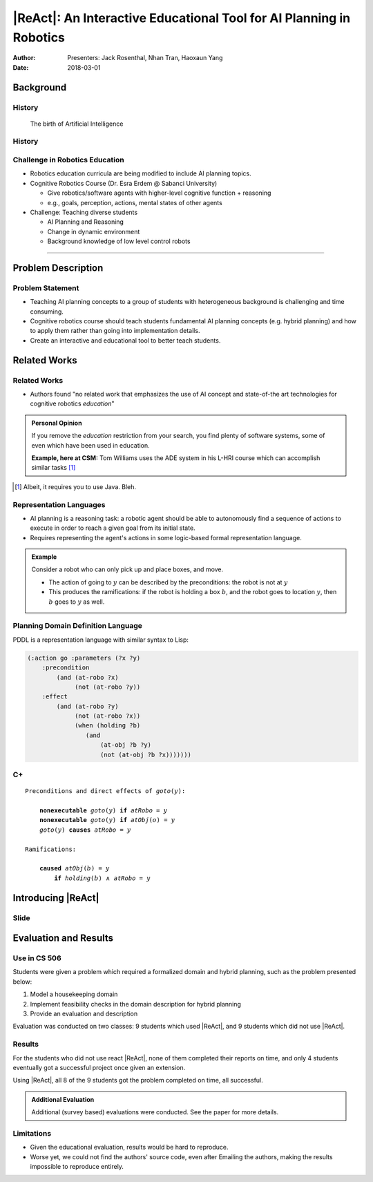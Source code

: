 |ReAct|: An Interactive Educational Tool for AI Planning in Robotics
====================================================================

:Author: Presenters: Jack Rosenthal, Nhan Tran, Haoxaun Yang
:Date: 2018-03-01

.. |ReAct| raw:: latex

    \textsc{ReAct!}

.. default-role:: math

Background
----------

History
~~~~~~~

.. figure:: graphics/ai.png
   :scale: 100%
   
   The birth of Artificial Intelligence

History
~~~~~~~

.. beamer-columnset::

    .. beamer-column::
       :width: 0.7

        * AI Planning concepts (e.g. hybrid planning) are still new to the robotics field due to recent incresing interest in service robotics application.
        * Unfamiliar to various robotics researchers/students who rarely have interdisciplinary backgrounds.

    .. beamer-column::
       :width: 0.3

       .. figure:: graphics/robot.png
          :width: 120pt



Challenge in Robotics Education
~~~~~~~~~~~~~~~~~~~~~~~~~~~~~~~

* Robotics education curricula are being modified to include AI planning topics.
* Cognitive Robotics Course (Dr. Esra Erdem @ Sabanci University)

  * Give robotics/software agents with higher-level cognitive function + reasoning
  * e.g., goals, perception, actions, mental states of other agents

* Challenge: Teaching diverse students

  * AI Planning and Reasoning
  * Change in dynamic environment
  * Background knowledge of low level control robots  


~~~~~

Problem Description
-------------------


Problem Statement
~~~~~~~~~~~~~~~~~
* Teaching AI planning concepts to a group of students with heterogeneous background is challenging and time consuming. 
* Cognitive robotics course should teach students fundamental AI planning concepts (e.g. hybrid planning) and how to apply them rather than going into implementation details. 
* Create an interactive and educational tool to better teach students.


Related Works
-------------

Related Works
~~~~~~~~~~~~~

* Authors found "no related work that emphasizes the use of AI concept and
  state-of-the art technologies for cognitive robotics *education*"

.. admonition:: Personal Opinion

    If you remove the *education* restriction from your search, you find
    plenty of software systems, some of even which have been used in
    education.

    **Example, here at CSM:** Tom Williams uses the ADE system in his L-HRI
    course which can accomplish similar tasks [#]_

.. [#] Albeit, it requires you to use Java. Bleh.

Representation Languages
~~~~~~~~~~~~~~~~~~~~~~~~

* AI planning is a reasoning task: a robotic agent should be able to
  autonomously find a sequence of actions to execute in order to reach a given
  goal from its initial state.
* Requires representing the agent's actions in some logic-based formal
  representation language.

.. admonition:: Example

    Consider a robot who can only pick up and place boxes, and move.

    * The action of going to `y` can be described by the preconditions: the
      robot is not at `y`
    * This produces the ramifications: if the robot is holding a box `b`, and
      the robot goes to location `y`, then `b` goes to `y` as well.

Planning Domain Definition Language
~~~~~~~~~~~~~~~~~~~~~~~~~~~~~~~~~~~

PDDL is a representation language with similar syntax to Lisp:

.. sourcecode:: lisp

    (:action go :parameters (?x ?y)
        :precondition
            (and (at-robo ?x)
                 (not (at-robo ?y))
        :effect
            (and (at-robo ?y)
                 (not (at-robo ?x))
                 (when (holding ?b)
                    (and
                        (at-obj ?b ?y)
                        (not (at-obj ?b ?x)))))))

.. |Cx| replace:: C+

|Cx|
~~~~

.. parsed-literal::

    Preconditions and direct effects of *goto*\(`y`\):

        **nonexecutable** *goto*\(`y`\) **if** *atRobo* = `y`
        **nonexecutable** *goto*\(`y`\) **if** *atObj*\(`o`\) = `y`
        *goto*\(`y`\) **causes** *atRobo* = `y`

    Ramifications:

        **caused** *atObj*\(`b`\) = `y`
            **if** *holding*\(`b`\) `\land` *atRobo* = `y`

Introducing |ReAct|
-------------------

Slide
~~~~~

Evaluation and Results
----------------------

Use in CS 506
~~~~~~~~~~~~~

Students were given a problem which required a formalized domain and hybrid
planning, such as the problem presented below:

1. Model a housekeeping domain
2. Implement feasibility checks in the domain description for hybrid planning
3. Provide an evaluation and description

Evaluation was conducted on two classes: 9 students which used |ReAct|, and 9
students which did not use |ReAct|.

Results
~~~~~~~

For the students who did not use react |ReAct|, none of them completed their
reports on time, and only 4 students eventually got a successful project once
given an extension.

Using |ReAct|, all 8 of the 9 students got the problem completed on time, all
successful.

.. admonition:: Additional Evaluation

    Additional (survey based) evaluations were conducted. See the paper for
    more details.

Limitations
~~~~~~~~~~~

* Given the educational evaluation, results would be hard to reproduce.
* Worse yet, we could not find the authors' source code, even after Emailing
  the authors, making the results impossible to reproduce entirely.

